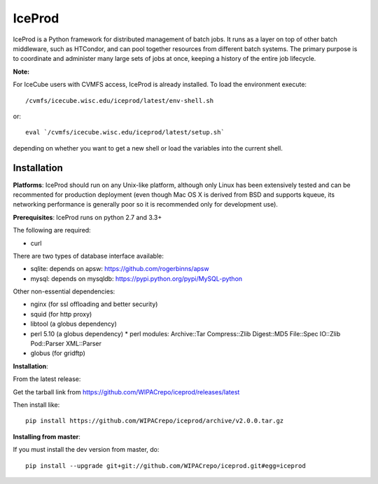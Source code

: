 IceProd
=======

IceProd is a Python framework for distributed management of batch jobs.
It runs as a layer on top of other batch middleware, such as HTCondor,
and can pool together resources from different batch systems.
The primary purpose is to coordinate and administer many large sets of
jobs at once, keeping a history of the entire job lifecycle.

**Note:**

For IceCube users with CVMFS access, IceProd is already installed.
To load the environment execute::

    /cvmfs/icecube.wisc.edu/iceprod/latest/env-shell.sh

or::

    eval `/cvmfs/icecube.wisc.edu/iceprod/latest/setup.sh`

depending on whether you want to get a new shell or load the variables
into the current shell.

Installation
------------

**Platforms**:
IceProd should run on any Unix-like platform, although only
Linux has been extensively tested and can be recommented for production
deployment (even though Mac OS X is derived from BSD and supports kqueue, its
networking performance is generally poor so it is recommended only for
development use).

**Prerequisites**:
IceProd runs on python 2.7 and 3.3+

The following are required:

* curl

There are two types of database interface available:

* sqlite:  depends on apsw: https://github.com/rogerbinns/apsw
* mysql:   depends on mysqldb: https://pypi.python.org/pypi/MySQL-python

Other non-essential dependencies:

* nginx       (for ssl offloading and better security)
* squid       (for http proxy)
* libtool     (a globus dependency)
* perl 5.10   (a globus dependency)
  * perl modules: Archive::Tar Compress::Zlib Digest::MD5 File::Spec IO::Zlib Pod::Parser XML::Parser
* globus      (for gridftp)


**Installation**:

From the latest release:

Get the tarball link from https://github.com/WIPACrepo/iceprod/releases/latest

Then install like::

    pip install https://github.com/WIPACrepo/iceprod/archive/v2.0.0.tar.gz

**Installing from master**:

If you must install the dev version from master, do::

    pip install --upgrade git+git://github.com/WIPACrepo/iceprod.git#egg=iceprod

